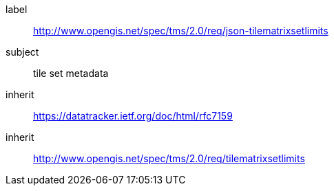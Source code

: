 
[[json-tilematrixsetlimits-requirements-class]]
[requirements_class]
====
[%metadata]
label:: http://www.opengis.net/spec/tms/2.0/req/json-tilematrixsetlimits
subject:: tile set metadata
inherit:: https://datatracker.ietf.org/doc/html/rfc7159
inherit:: http://www.opengis.net/spec/tms/2.0/req/tilematrixsetlimits
====
